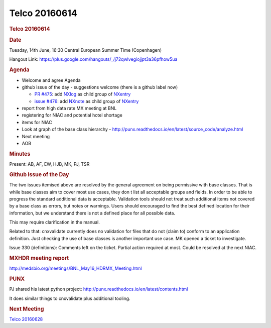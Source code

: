 =================
Telco 20160614
=================

.. container:: content

   .. container:: page

      .. rubric:: Telco 20160614
         :name: telco-20160614
         :class: page-title

      .. rubric:: Date
         :name: Telco_20160614_date

      Tuesday, 14th June, 16:30 Central European Summer Time
      (Copenhagen)

      Hangout Link:
      https://plus.google.com/hangouts/_/j72qwlvegiojjpt3a36pfhow5ua

      .. rubric:: Agenda
         :name: Telco_20160614_agenda

      -  Welcome and agree Agenda
      -  github issue of the day - suggestions welcome (there is a
         github label now)

         -  `PR
            #475 <https://github.com/nexusformat/definitions/pull/475>`__:
            add
            `NXlog <https://manual.nexusformat.org/classes/base_classes/NXlog.html>`__
            as child group of
            `NXentry <https://manual.nexusformat.org/classes/base_classes/NXentry.html>`__
         -  `issue
            #476 <https://github.com/nexusformat/definitions/pull/476>`__:
            add
            `NXnote <https://manual.nexusformat.org/classes/base_classes/NXnote.html>`__
            as child group of
            `NXentry <https://manual.nexusformat.org/classes/base_classes/NXentry.html>`__

      -  report from high data rate MX meeting at BNL
      -  registering for NIAC and potential hotel shortage
      -  items for NIAC
      -  Look at graph of the base class hierarchy -
         http://punx.readthedocs.io/en/latest/source_code/analyze.html
      -  Next meeting
      -  AOB

      .. rubric:: Minutes
         :name: Telco_20160614_minutes

      Present: AB, AF, EW, HJB, MK, PJ, TSR

      .. rubric:: Github Issue of the Day
         :name: Telco_20160614_github-issue-of-the-day

      The two issues itemised above are resolved by the general
      agreement on being permissive with base classes. That is while
      base classes aim to cover most use cases, they don   t list all
      acceptable groups and fields. In order to be able to progress the
      standard additional data is acceptable. Validation tools should
      not treat such additional items not covered by a base class as
      errors, but notes or warnings. Users should encouraged to find the
      best defined location for their information, but we understand
      there is not a defined place for all possible data.

      This may require clarification in the manual.

      Related to that: cnxvalidate currently does no validation for
      files that do not (claim to) conform to an application definition.
      Just checking the use of base classes is another important use
      case. MK opened a ticket to investigate.

      Issue 330 (definitions): Comments left on the ticket. Partial
      action required at most. Could be resolved at the next NIAC.

      .. rubric:: MXHDR meeting report
         :name: mxhdr-meeting-report

      http://medsbio.org/meetings/BNL_May16_HDRMX_Meeting.html

      .. rubric:: PUNX
         :name: punx

      PJ shared his latest python project:
      http://punx.readthedocs.io/en/latest/contents.html

      It does similar things to cnxvalidate plus additional tooling.

      .. rubric:: Next Meeting
         :name: Telco_20160614_next-meeting

      `Telco 20160628 <Telco_20160628.html>`__
